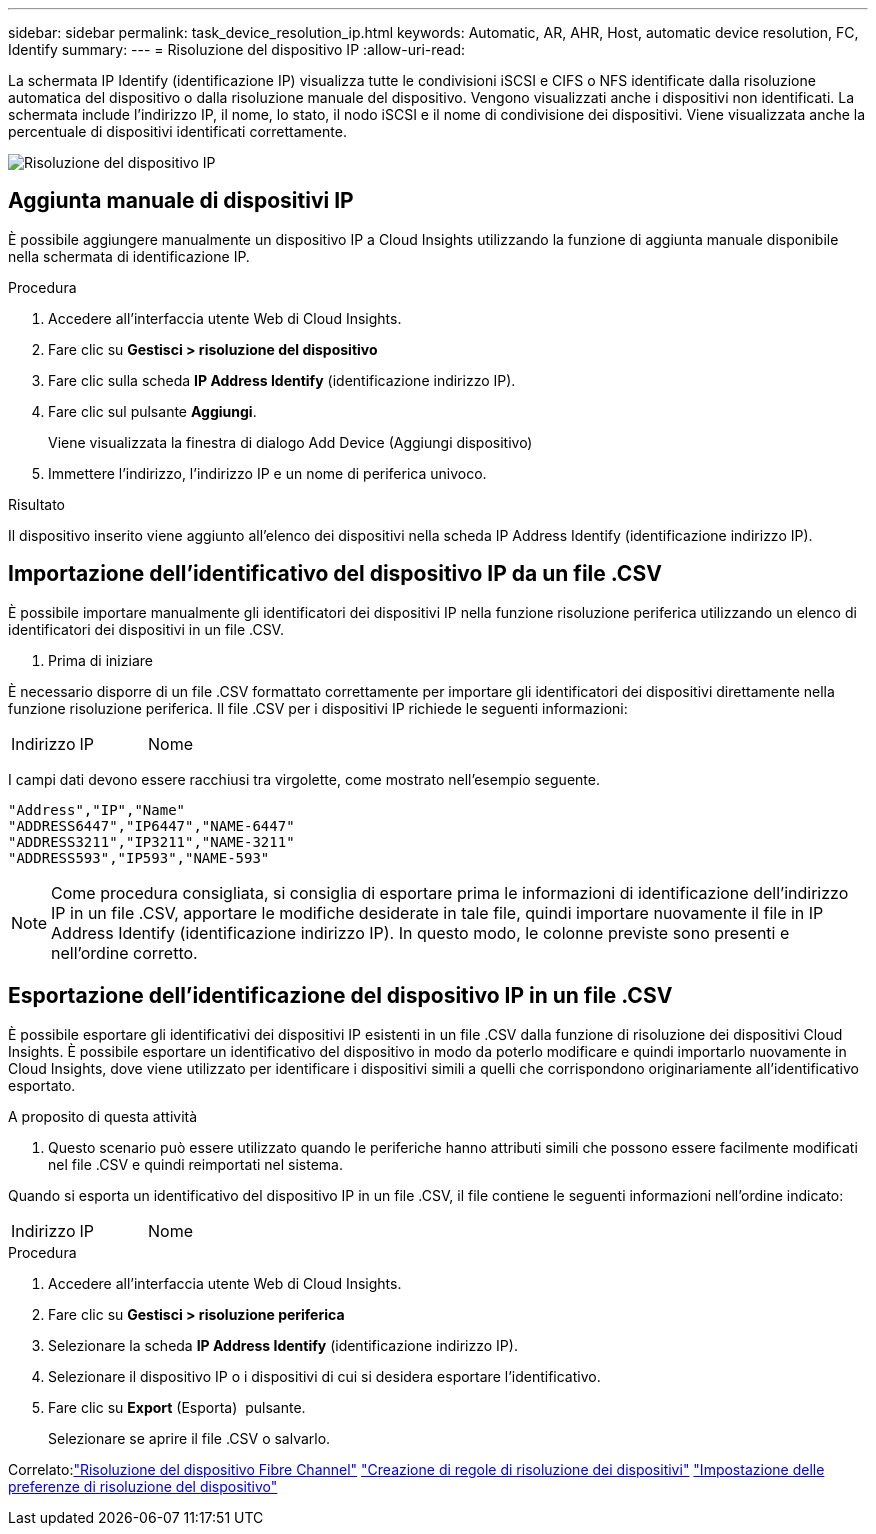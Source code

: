 ---
sidebar: sidebar 
permalink: task_device_resolution_ip.html 
keywords: Automatic, AR, AHR, Host, automatic device resolution, FC, Identify 
summary:  
---
= Risoluzione del dispositivo IP
:allow-uri-read: 


[role="lead"]
La schermata IP Identify (identificazione IP) visualizza tutte le condivisioni iSCSI e CIFS o NFS identificate dalla risoluzione automatica del dispositivo o dalla risoluzione manuale del dispositivo. Vengono visualizzati anche i dispositivi non identificati. La schermata include l'indirizzo IP, il nome, lo stato, il nodo iSCSI e il nome di condivisione dei dispositivi. Viene visualizzata anche la percentuale di dispositivi identificati correttamente.

image:Device_Resolution_IP.png["Risoluzione del dispositivo IP"]



== Aggiunta manuale di dispositivi IP

È possibile aggiungere manualmente un dispositivo IP a Cloud Insights utilizzando la funzione di aggiunta manuale disponibile nella schermata di identificazione IP.

.Procedura
. Accedere all'interfaccia utente Web di Cloud Insights.
. Fare clic su *Gestisci > risoluzione del dispositivo*
. Fare clic sulla scheda *IP Address Identify* (identificazione indirizzo IP).
. Fare clic sul pulsante *Aggiungi*.
+
Viene visualizzata la finestra di dialogo Add Device (Aggiungi dispositivo)

. Immettere l'indirizzo, l'indirizzo IP e un nome di periferica univoco.


.Risultato
Il dispositivo inserito viene aggiunto all'elenco dei dispositivi nella scheda IP Address Identify (identificazione indirizzo IP).



== Importazione dell'identificativo del dispositivo IP da un file .CSV

È possibile importare manualmente gli identificatori dei dispositivi IP nella funzione risoluzione periferica utilizzando un elenco di identificatori dei dispositivi in un file .CSV.

. Prima di iniziare


È necessario disporre di un file .CSV formattato correttamente per importare gli identificatori dei dispositivi direttamente nella funzione risoluzione periferica. Il file .CSV per i dispositivi IP richiede le seguenti informazioni:

|===


| Indirizzo | IP | Nome 
|===
I campi dati devono essere racchiusi tra virgolette, come mostrato nell'esempio seguente.

....
"Address","IP","Name"
"ADDRESS6447","IP6447","NAME-6447"
"ADDRESS3211","IP3211","NAME-3211"
"ADDRESS593","IP593","NAME-593"
....

NOTE: Come procedura consigliata, si consiglia di esportare prima le informazioni di identificazione dell'indirizzo IP in un file .CSV, apportare le modifiche desiderate in tale file, quindi importare nuovamente il file in IP Address Identify (identificazione indirizzo IP). In questo modo, le colonne previste sono presenti e nell'ordine corretto.



== Esportazione dell'identificazione del dispositivo IP in un file .CSV

È possibile esportare gli identificativi dei dispositivi IP esistenti in un file .CSV dalla funzione di risoluzione dei dispositivi Cloud Insights. È possibile esportare un identificativo del dispositivo in modo da poterlo modificare e quindi importarlo nuovamente in Cloud Insights, dove viene utilizzato per identificare i dispositivi simili a quelli che corrispondono originariamente all'identificativo esportato.

.A proposito di questa attività
. Questo scenario può essere utilizzato quando le periferiche hanno attributi simili che possono essere facilmente modificati nel file .CSV e quindi reimportati nel sistema.

Quando si esporta un identificativo del dispositivo IP in un file .CSV, il file contiene le seguenti informazioni nell'ordine indicato:

|===


| Indirizzo | IP | Nome 
|===
.Procedura
. Accedere all'interfaccia utente Web di Cloud Insights.
. Fare clic su *Gestisci > risoluzione periferica*
. Selezionare la scheda *IP Address Identify* (identificazione indirizzo IP).
. Selezionare il dispositivo IP o i dispositivi di cui si desidera esportare l'identificativo.
. Fare clic su *Export* (Esporta) image:ExportButton.png[""] pulsante.
+
Selezionare se aprire il file .CSV o salvarlo.



Correlato:link:task_device_resolution_fibre_channel.html["Risoluzione del dispositivo Fibre Channel"]
link:task_device_resolution_rules.html["Creazione di regole di risoluzione dei dispositivi"]
link:task_device_resolution_preferences.html["Impostazione delle preferenze di risoluzione del dispositivo"]
